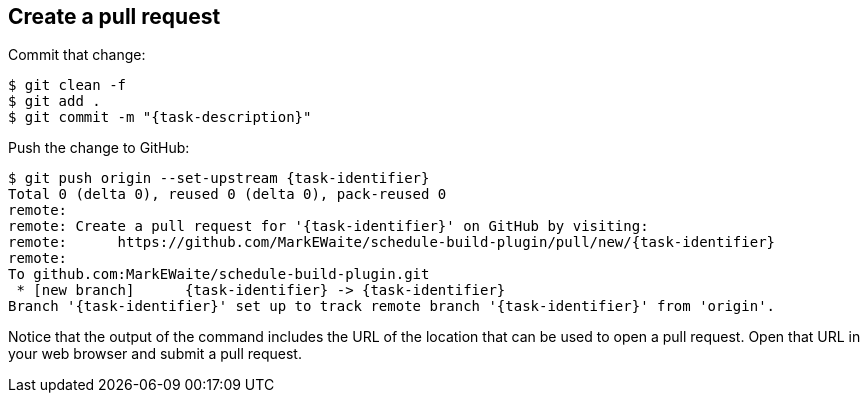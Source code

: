 ////
// This file is only meant to be included as a snippet in other
// documents.  It provides the same text to multiple files so that we can
// make a single change and have it apply to multiple files in the adopt
// a plugin tutorial.
////

== Create a pull request

Commit that change:

[subs="attributes"]
``` bash
$ git clean -f
$ git add .
$ git commit -m "{task-description}"
```

Push the change to GitHub:

[subs="attributes"]
``` bash
$ git push origin --set-upstream {task-identifier}
Total 0 (delta 0), reused 0 (delta 0), pack-reused 0
remote:
remote: Create a pull request for '{task-identifier}' on GitHub by visiting:
remote:      https://github.com/MarkEWaite/schedule-build-plugin/pull/new/{task-identifier}
remote:
To github.com:MarkEWaite/schedule-build-plugin.git
 * [new branch]      {task-identifier} -> {task-identifier}
Branch '{task-identifier}' set up to track remote branch '{task-identifier}' from 'origin'.
```

Notice that the output of the command includes the URL of the location that can be used to open a pull request.
Open that URL in your web browser and submit a pull request.
